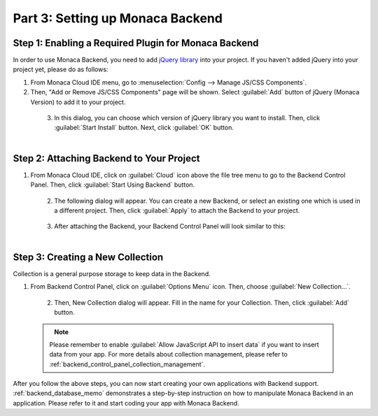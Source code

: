 .. _cloud_ide_adding_backend:==========================================Part 3: Setting up Monaca Backend==========================================.. rst-class:: right-menuStep 1: Enabling a Required Plugin for Monaca Backend=========================================================In order to use Monaca Backend, you need to add `jQuery library <https://jquery.com/>`_ into your project. If you haven't added jQuery into your project yet, please do as follows: 1. From Monaca Cloud IDE menu, go to :menuselection:`Config --> Manage JS/CSS Components`.2. Then, "Add or Remove JS/CSS Components" page will be shown. Select :guilabel:`Add` button of jQuery (Monaca Version) to add it to your project.  .. figure:: images/adding_backend/1.png      :width: 600px      :align: left  .. rst-class:: clear3. In this dialog, you can choose which version of jQuery library you want to install. Then, click :guilabel:`Start Install` button. Next, click :guilabel:`OK` button.  .. figure:: images/adding_backend/2.png      :width: 400px      :align: left  .. rst-class:: clearStep 2: Attaching Backend to Your Project=================================================1. From Monaca Cloud IDE, click on :guilabel:`Cloud` icon above the file tree menu to go to the Backend Control Panel. Then, click :guilabel:`Start Using Backend` button.  .. figure:: images/adding_backend/3.png      :width: 250px      :align: left  .. rst-class:: clear2. The following dialog will appear. You can create a new Backend, or select an existing one which is used in a different project. Then, click :guilabel:`Apply` to attach the Backend to your project.  .. figure:: images/adding_backend/4.png      :width: 400px      :align: left  .. rst-class:: clear3. After attaching the Backend, your Backend Control Panel will look similar to this:  .. figure:: images/adding_backend/5.png      :width: 250px      :align: left  .. rst-class:: clearStep 3: Creating a New Collection==========================================Collection is a general purpose storage to keep data in the Backend.1. From Backend Control Panel, click on :guilabel:`Options Menu` icon. Then, choose :guilabel:`New Collection...`.  .. figure:: images/adding_backend/6.png      :width: 350px      :align: left  .. rst-class:: clear2. Then, New Collection dialog will appear. Fill in the name for your Collection. Then, click :guilabel:`Add` button.  .. figure:: images/adding_backend/7.png      :width: 400px      :align: left  .. rst-class:: clear  .. note:: Please remember to enable :guilabel:`Allow JavaScript API to insert data` if you want to insert data from your app. For more details about collection management, please refer to :ref:`backend_control_panel_collection_management`.After you follow the above steps, you can now start creating your own applications with Backend support. :ref:`backend_database_memo` demonstrates a step-by-step instruction on how to manipulate Monaca Backend in an application. Please refer to it and start coding your app with Monaca Backend... seealso::  *See Also*:  - :ref:`cloud_ide_starting_project`  - :ref:`cloud_ide_testing_debugging`  - :ref:`cloud_ide_building_app`  - :ref:`cloud_ide_publishing_app`  - :ref:`sample_apps_index`